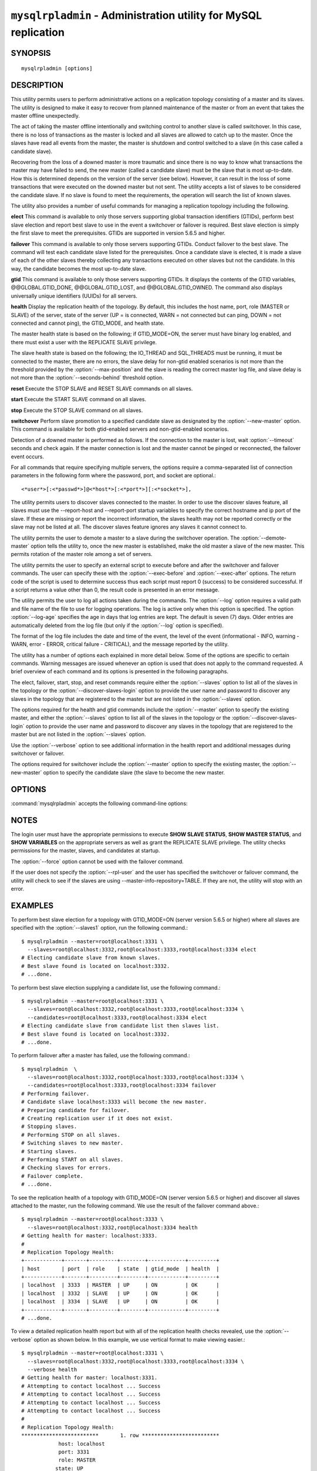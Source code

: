 .. `mysqlrpladmin`:

################################################################
``mysqlrpladmin`` - Administration utility for MySQL replication
################################################################

SYNOPSIS
--------

::

 mysqlrpladmin [options]

DESCRIPTION
-----------

This utility permits users to perform administrative actions on a replication
topology consisting of a master and its slaves. The utility is designed to make
it easy to recover from planned maintenance of the master or from an event that
takes the master offline unexpectedly.

The act of taking the master offline intentionally and switching control to
another slave is called switchover. In this case, there is no loss of
transactions as the master is locked and all slaves are allowed to catch up to
the master. Once the slaves have read all events from the master, the master is
shutdown and control switched to a slave (in this case called a candidate
slave).

Recovering from the loss of a downed master is more traumatic and since there
is no way to know what transactions the master may have failed to send, the new
master (called a candidate slave) must be the slave that is most up-to-date.
How this is determined depends on the version of the server (see below).
However, it can result in the loss of some transactions that were executed on
the downed master but not sent. The utility accepts a list of slaves to be
considered the candidate slave. If no slave is found to meet the requirements,
the operation will search the list of known slaves.

The utility also provides a number of useful commands for managing a
replication topology including the following.

**elect**
This command is available to only those servers supporting global transaction
identifiers (GTIDs), perform best slave election and report best slave to use
in the event a switchover or failover is required. Best slave election is
simply the first slave to meet the prerequisites. GTIDs are supported in
version 5.6.5 and higher. 

**failover**
This command is available to only those servers supporting GTIDs. Conduct
failover to the best slave. The command will test each candidate slave listed
for the prerequisites. Once a candidate slave is elected, it is made a slave of
each of the other slaves thereby collecting any transactions executed on other
slaves but not the candidate. In this way, the candidate becomes the most
up-to-date slave.

**gtid**
This command is available to only those servers supporting GTIDs. It displays
the contents of the GTID variables, @@GLOBAL.GTID_DONE, @@GLOBAL.GTID_LOST, and
@@GLOBAL.GTID_OWNED. The command also displays universally unique identifiers
(UUIDs) for all servers.

**health**
Display the replication health of the topology. By default, this includes the
host name, port, role (MASTER or SLAVE) of the server, state of the server (UP
= is connected, WARN = not connected but can ping, DOWN = not connected and
cannot ping), the GTID_MODE, and health state.

The master health state is based on the following; if GTID_MODE=ON, the server
must have binary log enabled, and there must exist a user with the REPLICATE
SLAVE privilege.

The slave health state is based on the following; the IO_THREAD and SQL_THREADS
must be running, it must be connected to the master, there are no errors, the
slave delay for non-gtid enabled scenarios is not more than the threshold
provided by the :option:`--max-position` and the slave is reading the correct
master log file, and slave delay is not more than the
:option:`--seconds-behind` threshold option. 
  
**reset**
Execute the STOP SLAVE and RESET SLAVE commands on all slaves.

**start**
Execute the START SLAVE command on all slaves.

**stop**
Execute the STOP SLAVE command on all slaves.

**switchover**
Perform slave promotion to a specified candidate slave as designated by the
:option:`--new-master` option. This command is available for both gtid-enabled
servers and non-gtid-enabled scenarios.

Detection of a downed master is performed as follows. If the connection to the
master is lost, wait :option:`--timeout` seconds and check again. If the master
connection is lost and the master cannot be pinged or reconnected, the failover
event occurs.
  
For all commands that require specifying multiple servers, the options require
a comma-separated list of connection parameters in the following form where the
password, port, and socket are optional.::

<*user*>[:<*passwd*>]@<*host*>[:<*port*>][:<*socket*>],

The utility permits users to discover slaves connected to the master. In
order to use the discover slaves feature, all slaves must use the --report-host
and --report-port startup variables to specify the correct hostname and ip
port of the slave. If these are missing or report the incorrect information,
the slaves health may not be reported correctly or the slave may not be listed
at all. The discover slaves feature ignores any slaves it cannot connect to.

The utility permits the user to demote a master to a slave during the
switchover operation. The :option:`--demote-master` option tells the utility
to, once the new master is established, make the old master a slave of the
new master. This permits rotation of the master role among a set of servers.

The utility permits the user to specify an external script to execute
before and after the switchover and failover commands. The user can specify
these with the :option:`--exec-before` and :option:`--exec-after` options.
The return code of the script is used to determine success thus each script
must report 0 (success) to be considered successful. If a script returns a
value other than 0, the result code is presented in an error message.

The utility permits the user to log all actions taken during the commands. The
:option:`--log` option requires a valid path and file name of the file to use
for logging operations. The log is active only when this option is specified.
The option :option:`--log-age` specifies the age in days that log entries are
kept. The default is seven (7) days. Older entries are automatically deleted
from the log file (but only if the :option:`--log` option is specified).

The format of the log file includes the date and time of the event, the level
of the event (informational - INFO, warning - WARN, error - ERROR, critical
failure - CRITICAL), and the message reported by the utility.

The utility has a number of options each explained in more detail below.
Some of the options are specific to certain commands. Warning messages are
issued whenever an option is used that does not apply to the command requested.
A brief overview of each command and its options is presented in the following
paragraphs.

The elect, failover, start, stop, and reset commands require either the
:option:`--slaves` option to list all of the slaves in the topology or the
:option:`--discover-slaves-login` option to provide the user name and password
to discover any slaves in the topology that are registered to the master but
are not listed in the :option:`--slaves` option.

The options required for the health and gtid commands include the
:option:`--master` option to specify the existing master, and either the
:option:`--slaves` option to list all of the slaves in the topology or the
:option:`--discover-slaves-login` option to provide the user name and password
to discover any slaves in the topology that are registered to the master but
are not listed in the :option:`--slaves` option.

Use the :option:`--verbose` option to see additional information in the
health report and additional messages during switchover or failover.

The options required for switchover include the :option:`--master` option to
specify the existing master, the :option:`--new-master` option to specify the
candidate slave (the slave to become the new master.


OPTIONS
-------

:command:`mysqlrpladmin` accepts the following command-line options:

.. option:: --help

   Display a help message and exit.

.. option:: --candidates=<candidate slave connections>

   Connection information for candidate slave servers for failover in the form:
   <*user*>[:<*passwd*>]@<*host*>[:<*port*>][:<*socket*>]. Valid only with
   failover command. List multiple slaves in comma- separated list.

.. option:: --demote-master

   Make master a slave after switchover.

.. option:: --discover-slaves-login=<user:password>

   At startup, query master for all registered slaves and use the user name and
   password specified to connect. Supply the user and password in the form
   <*user*>[:<*passwd*>]. For example, --discover=joe:secret will use 'joe' as
   the user and 'secret' as the password for each discovered slave.

.. option:: --exec-after=<script>

   Name of script to execute after failover or switchover. Script name may
   include the path.

.. option:: --exec-before=<script>

   Name of script to execute before failover or switchover. Script name may
   include the path.

.. option::--force

   Ignore prerequisite check results and execute action.

.. option:: --format=<format>, -f <format>

   Display the replication health output in either grid (default), tab, csv, or
   vertical format.
  
.. option:: --log=<log_file>

   Specify a log file to use for logging messages

.. option:: --log-age=<days>

   Specify maximum age of log entries in days. Entries older than this will be
   purged on startup. Default = 7 days.

.. option:: --master=<connection>

   Connection information for the master server in
   <*user*>[:<*passwd*>]@<*host*>[:<*port*>][:<*socket*>] format.

.. option:: --max-position=<position>

   Used to detect slave delay. The maximum difference between the master's
   log position and the slave's reported read position of the master. A value
   greater than this means the slave is too far behind the master. Default = 0.

.. option:: --new-master=<connection>

   Connection information for the slave to be used to replace the master for
   switchover in the form:
   <*user*>[:<*passwd*>]@<*host*>[:<*port*>][:<*socket*>]. Valid only with
   switchover command.
   
.. option:: --no-health

   Turn off health report after switchover or failover.

.. option:: --ping=<number>

   Number of ping attempts for detecting downed server. Note: on some
   platforms this is the same as number of seconds to wait for ping to
   return.

.. option:: --quiet, -q

   Turn off all messages for quiet execution.

.. option:: --rpl-user=<user>[:<password>]

   The user and password for the replication user requirement - e.g. rpl:passwd
   Default = None.

.. option:: --seconds-behind=<seconds>

   Used to detect slave delay. The maximum number of seconds behind the master
   permitted before slave is considered behind the master. Default = 0.

.. option:: --slaves=<slave connections>

   Connection information for slave servers in the form:
   <*user*>[:<*passwd*>]@<*host*>[:<*port*>][:<*socket*>]. List multiple slaves
   in comma-separated list.

.. option:: --timeout=<seconds>

   Maximum timeout in seconds to wait for each replication command to complete.
   For example, timeout for slave waiting to catch up to master. Default = 3.
   Also used to check down status of master. Failover will wait timeout
   seconds to check master response. If no response, failover event occurs.

.. option::  --verbose, -v

   Specify how much information to display. Use this option
   multiple times to increase the amount of information.  For example,
   :option:`-v` = verbose, :option:`-vv` = more verbose, :option:`-vvv` =
   debug.

.. option:: --version

   Display version information and exit.


NOTES
-----

The login user must have the appropriate permissions to execute **SHOW SLAVE
STATUS**, **SHOW MASTER STATUS**, and **SHOW VARIABLES** on the appropriate
servers as well as grant the REPLICATE SLAVE privilege. The utility checks
permissions for the master, slaves, and candidates at startup.

The :option:`--force` option cannot be used with the failover command.

If the user does not specify the :option:`--rpl-user` and the user has
specified the switchover or failover command, the utility will check to see if
the slaves are using --master-info-repository=TABLE. If they are not, the
utility will stop with an error.


EXAMPLES
--------

To perform best slave election for a topology with GTID_MODE=ON (server version
5.6.5 or higher) where all slaves are specified with the :option:`--slaves1`
option, run the following command.::

  $ mysqlrpladmin --master=root@localhost:3331 \
    --slaves=root@localhost:3332,root@localhost:3333,root@localhost:3334 elect
  # Electing candidate slave from known slaves.
  # Best slave found is located on localhost:3332.
  # ...done.

To perform best slave election supplying a candidate list, use the following
command.::

  $ mysqlrpladmin --master=root@localhost:3331 \
    --slaves=root@localhost:3332,root@localhost:3333,root@localhost:3334 \
    --candidates=root@localhost:3333,root@localhost:3334 elect
  # Electing candidate slave from candidate list then slaves list.
  # Best slave found is located on localhost:3332.
  # ...done.

To perform failover after a master has failed, use the following command.::

  $ mysqlrpladmin  \
    --slaves=root@localhost:3332,root@localhost:3333,root@localhost:3334 \
    --candidates=root@localhost:3333,root@localhost:3334 failover
  # Performing failover.
  # Candidate slave localhost:3333 will become the new master.
  # Preparing candidate for failover.
  # Creating replication user if it does not exist.
  # Stopping slaves.
  # Performing STOP on all slaves.
  # Switching slaves to new master.
  # Starting slaves.
  # Performing START on all slaves.
  # Checking slaves for errors.
  # Failover complete.
  # ...done.

To see the replication health of a topology with GTID_MODE=ON (server version
5.6.5 or higher) and discover all slaves attached to the master, run the
following command. We use the result of the failover command above.::

  $ mysqlrpladmin --master=root@localhost:3333 \
    --slaves=root@localhost:3332,root@localhost:3334 health
  # Getting health for master: localhost:3333.
  #
  # Replication Topology Health:
  +------------+-------+---------+--------+------------+---------+
  | host       | port  | role    | state  | gtid_mode  | health  |
  +------------+-------+---------+--------+------------+---------+
  | localhost  | 3333  | MASTER  | UP     | ON         | OK      |
  | localhost  | 3332  | SLAVE   | UP     | ON         | OK      |
  | localhost  | 3334  | SLAVE   | UP     | ON         | OK      |
  +------------+-------+---------+--------+------------+---------+
  # ...done.
  
To view a detailed replication health report but with all of the replication
health checks revealed, use the :option:`--verbose` option as shown below.
In this example, we use vertical format to make viewing easier.::

  $ mysqlrpladmin --master=root@localhost:3331 \
    --slaves=root@localhost:3332,root@localhost:3333,root@localhost:3334 \
    --verbose health
  # Getting health for master: localhost:3331.
  # Attempting to contact localhost ... Success
  # Attempting to contact localhost ... Success
  # Attempting to contact localhost ... Success
  # Attempting to contact localhost ... Success
  #
  # Replication Topology Health:
  *************************       1. row *************************
              host: localhost
              port: 3331
              role: MASTER
             state: UP
         gtid_mode: ON
            health: OK
           version: 5.6.5-m8-debug-log
   master_log_file: mysql-bin.000001
    master_log_pos: 571
         IO_Thread: 
        SQL_Thread: 
       Secs_Behind: 
   Remaining_Delay: 
      IO_Error_Num: 
          IO_Error: 
  *************************       2. row *************************
              host: localhost
              port: 3332
              role: SLAVE
             state: UP
         gtid_mode: ON
            health: OK
           version: 5.6.5-m8-debug-log
   master_log_file: mysql-bin.000001
    master_log_pos: 571
         IO_Thread: Yes
        SQL_Thread: Yes
       Secs_Behind: 0
   Remaining_Delay: No
      IO_Error_Num: 0
          IO_Error: 
  *************************       3. row *************************
              host: localhost
              port: 3333
              role: SLAVE
             state: UP
         gtid_mode: ON
            health: OK
           version: 5.6.5-m8-debug-log
   master_log_file: mysql-bin.000001
    master_log_pos: 571
         IO_Thread: Yes
        SQL_Thread: Yes
       Secs_Behind: 0
   Remaining_Delay: No
      IO_Error_Num: 0
          IO_Error: 
  *************************       4. row *************************
              host: localhost
              port: 3334
              role: SLAVE
             state: UP
         gtid_mode: ON
            health: OK
           version: 5.6.5-m8-debug-log
   master_log_file: mysql-bin.000001
    master_log_pos: 571
         IO_Thread: Yes
        SQL_Thread: Yes
       Secs_Behind: 0
   Remaining_Delay: No
      IO_Error_Num: 0
          IO_Error: 
  4 rows.
  # ...done.

To run the same failover command above, but specify a log file, use the
following command.::

  $ mysqlrpladmin  \
    --slaves=root@localhost:3332,root@localhost:3333,root@localhost:3334 \
    --candidates=root@localhost:3333,root@localhost:3334 \
    --log=test_log.txt failover
  # Performing failover.
  # Candidate slave localhost:3333 will become the new master.
  # Preparing candidate for failover.
  # Creating replication user if it does not exist.
  # Stopping slaves.
  # Performing STOP on all slaves.
  # Switching slaves to new master.
  # Starting slaves.
  # Performing START on all slaves.
  # Checking slaves for errors.
  # Failover complete.
  # ...done.

After this command, the log file will contain entries like the following::

  2012-03-19 14:44:17 PM INFO Executing failover command...
  2012-03-19 14:44:17 PM INFO Performing failover.
  2012-03-19 14:44:17 PM INFO Candidate slave localhost:3333 will become the new master.
  2012-03-19 14:44:17 PM INFO Preparing candidate for failover.
  2012-03-19 14:44:19 PM INFO Creating replication user if it does not exist.
  2012-03-19 14:44:19 PM INFO Stopping slaves.
  2012-03-19 14:44:19 PM INFO Performing STOP on all slaves.
  2012-03-19 14:44:19 PM INFO Switching slaves to new master.
  2012-03-19 14:44:20 PM INFO Starting slaves.
  2012-03-19 14:44:20 PM INFO Performing START on all slaves.
  2012-03-19 14:44:20 PM INFO Checking slaves for errors.
  2012-03-19 14:44:21 PM INFO Failover complete.
  2012-03-19 14:44:21 PM INFO ...done.

To perform switchover and demote the current master to a slave, use the
following command.::

  $ mysqlrpladmin --master=root@localhost:3331 \
    --slaves=root@localhost:3332,root@localhost:3333,root@localhost:3334 \
    --new-master=root@localhost:3332 --demote-master switchover
  # Performing switchover from master at localhost:3331 to slave at localhost:3332.
  # Checking candidate slave prerequisites.
  # Waiting for slaves to catch up to old master.
  # Stopping slaves.
  # Performing STOP on all slaves.
  # Demoting old master to be a slave to the new master.
  # Switching slaves to new master.
  # Starting all slaves.
  # Performing START on all slaves.
  # Checking slaves for errors.
  # Switchover complete.
  # ...done.
  
If the replication health report is generated on the topology following the
above command, it will display the old master as a slave as shown below.::

  # Replication Topology Health:
  +------------+-------+---------+--------+------------+---------+
  | host       | port  | role    | state  | gtid_mode  | health  |
  +------------+-------+---------+--------+------------+---------+
  | localhost  | 3332  | MASTER  | UP     | ON         | OK      |
  | localhost  | 3331  | SLAVE   | UP     | ON         | OK      |
  | localhost  | 3333  | SLAVE   | UP     | ON         | OK      |
  | localhost  | 3334  | SLAVE   | UP     | ON         | OK      |
  +------------+-------+---------+--------+------------+---------+

To use the discover slaves feature, you can omit the :option:`--slaves` option
if and only if all slaves report their host and port to the master. A sample
command to generate a replication health report with discovery is shown below.
he option:`--discover-slaves-login` option can be used in conjunction with the
:option:`--slaves` option to specify a list of known slaves (or slaves that do
not report their host and ip) and to discover any other slaves connected to the
master.::

  $ mysqlrpladmin --master=root@localhost:3332 \
    --discover-slaves-login=root  health
  # Discovering slaves for master at localhost:3332
  # Getting health for master: localhost:3332.
  #
  # Replication Topology Health:
  +------------+-------+---------+--------+------------+---------+
  | host       | port  | role    | state  | gtid_mode  | health  |
  +------------+-------+---------+--------+------------+---------+
  | localhost  | 3332  | MASTER  | UP     | ON         | OK      |
  | localhost  | 3331  | SLAVE   | UP     | ON         | OK      |
  | localhost  | 3333  | SLAVE   | UP     | ON         | OK      |
  | localhost  | 3334  | SLAVE   | UP     | ON         | OK      |
  +------------+-------+---------+--------+------------+---------+
  # ...done.


COPYRIGHT
---------

Copyright (c) 2011, 2012, Oracle and/or its affiliates. All rights reserved.

This program is free software; you can redistribute it and/or modify
it under the terms of the GNU General Public License as published by
the Free Software Foundation; version 2 of the License.

This program is distributed in the hope that it will be useful, but
WITHOUT ANY WARRANTY; without even the implied warranty of
MERCHANTABILITY or FITNESS FOR A PARTICULAR PURPOSE.  See the GNU
General Public License for more details.

You should have received a copy of the GNU General Public License
along with this program; if not, write to the Free Software
Foundation, Inc., 51 Franklin St, Fifth Floor, Boston, MA 02110-1301 USA
